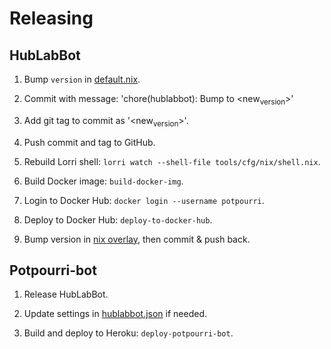 #+STARTUP: showall
* Releasing

** HubLabBot

		1. Bump =version= in [[../tools/cfg/nix/default.nix][default.nix]].

		2. Commit with message: 'chore(hublabbot): Bump to <new_version>'

		3. Add git tag to commit as '<new_version>'.

		4. Push commit and tag to GitHub.

		5. Rebuild Lorri shell: =lorri watch --shell-file tools/cfg/nix/shell.nix=.

		6. Build Docker image: =build-docker-img=.

		7. Login to Docker Hub: =docker login --username potpourri=.

		8. Deploy to Docker Hub: =deploy-to-docker-hub=.

		9. Bump version in [[https://github.com/Potpourri/dotfiles/blob/master/nixos/nixpkgs/pkgs/hublabbot/default.nix][nix overlay]], then commit & push back.

** Potpourri-bot

		1. Release HubLabBot.

		2. Update settings in [[../Potpourri-bot/hublabbot.json][hublabbot.json]] if needed.

		3. Build and deploy to Heroku: =deploy-potpourri-bot=.
